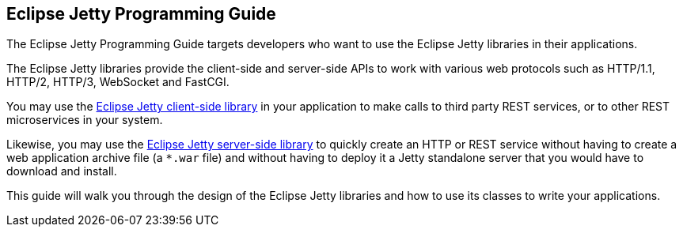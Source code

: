 //
// ========================================================================
// Copyright (c) 1995-2021 Mort Bay Consulting Pty Ltd and others.
//
// This program and the accompanying materials are made available under the
// terms of the Eclipse Public License v. 2.0 which is available at
// https://www.eclipse.org/legal/epl-2.0, or the Apache License, Version 2.0
// which is available at https://www.apache.org/licenses/LICENSE-2.0.
//
// SPDX-License-Identifier: EPL-2.0 OR Apache-2.0
// ========================================================================
//

== Eclipse Jetty Programming Guide

The Eclipse Jetty Programming Guide targets developers who want to use the Eclipse Jetty libraries in their applications.

The Eclipse Jetty libraries provide the client-side and server-side APIs to work with various web protocols such as HTTP/1.1, HTTP/2, HTTP/3, WebSocket and FastCGI.

You may use the xref:pg-client[Eclipse Jetty client-side library] in your application to make calls to third party REST services, or to other REST microservices in your system.

Likewise, you may use the xref:pg-server[Eclipse Jetty server-side library] to quickly create an HTTP or REST service without having to create a web application archive file (a `+*.war+` file) and without having to deploy it a Jetty standalone server that you would have to download and install.

This guide will walk you through the design of the Eclipse Jetty libraries and how to use its classes to write your applications.
